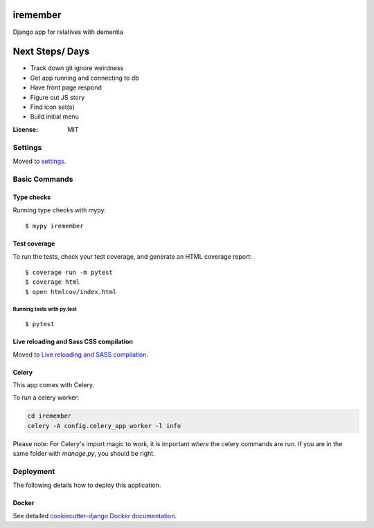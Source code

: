 iremember
=========

Django app for relatives with dementia

Next Steps/ Days
================

- Track down git ignore weirdness
- Get app running and connecting to db
- Have front page respond
- Figure out JS story
- Find icon set(s)
- Build initial menu


:License: MIT


Settings
--------

Moved to settings_.

.. _settings: http://cookiecutter-django.readthedocs.io/en/latest/settings.html

Basic Commands
--------------

Type checks
^^^^^^^^^^^

Running type checks with mypy:

::

  $ mypy iremember

Test coverage
^^^^^^^^^^^^^

To run the tests, check your test coverage, and generate an HTML coverage report::

    $ coverage run -m pytest
    $ coverage html
    $ open htmlcov/index.html

Running tests with py.test
~~~~~~~~~~~~~~~~~~~~~~~~~~

::

  $ pytest

Live reloading and Sass CSS compilation
^^^^^^^^^^^^^^^^^^^^^^^^^^^^^^^^^^^^^^^

Moved to `Live reloading and SASS compilation`_.

.. _`Live reloading and SASS compilation`: http://cookiecutter-django.readthedocs.io/en/latest/live-reloading-and-sass-compilation.html



Celery
^^^^^^

This app comes with Celery.

To run a celery worker:

.. code-block:: bash

    cd iremember
    celery -A config.celery_app worker -l info

Please note: For Celery's import magic to work, it is important *where* the celery commands are run. If you are in the same folder with *manage.py*, you should be right.

Deployment
----------

The following details how to deploy this application.



Docker
^^^^^^

See detailed `cookiecutter-django Docker documentation`_.

.. _`cookiecutter-django Docker documentation`: http://cookiecutter-django.readthedocs.io/en/latest/deployment-with-docker.html




